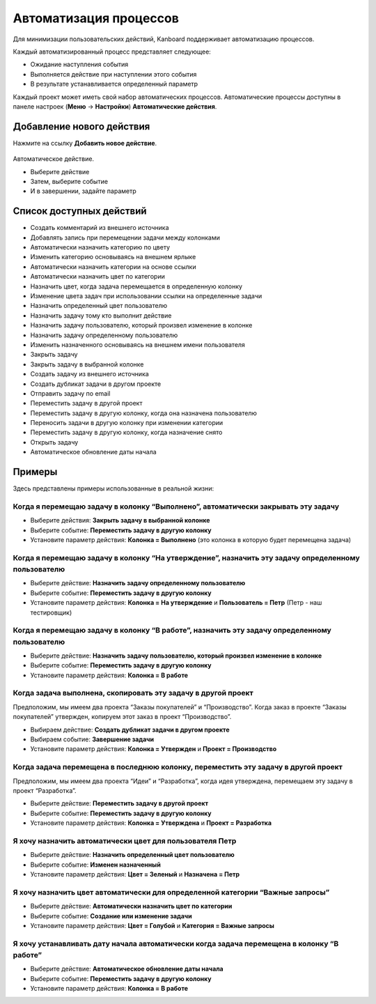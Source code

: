 Автоматизация процессов
=======================

Для минимизации пользовательских действий, Kanboard поддерживает
автоматизацию процессов.

Каждый автоматизированный процесс представляет следующее:

-  Ожидание наступления события
-  Выполняется действие при наступлении этого события
-  В результате устанавливается определенный параметр

Каждый проект может иметь свой набор автоматических процессов.
Автоматические процессы доступны в панеле настроек (**Меню** ->
**Настройки**) **Автоматические действия**.

Добавление нового действия
--------------------------

Нажмите на ссылку **Добавить новое действие**.

.. figure:: /_static/automatic-action-creation.png
   :alt: Automatique action

Автоматическое действие.

-  Выберите действие
-  Затем, выберите событие
-  И в завершении, задайте параметр

Список доступных действий
-------------------------

-  Создать комментарий из внешнего источника
-  Добавлять запись при перемещении задачи между колонками
-  Автоматически назначить категорию по цвету
-  Изменить категорию основываясь на внешнем ярлыке
-  Автоматически назначить категории на основе ссылки
-  Автоматически назначить цвет по категории
-  Назначить цвет, когда задача перемещается в определенную колонку
-  Изменение цвета задач при использовании ссылки на определенные задачи
-  Назначить определенный цвет пользователю
-  Назначить задачу тому кто выполнит действие
-  Назначить задачу пользователю, который произвел изменение в колонке
-  Назначить задачу определенному пользователю
-  Изменить назначенного основываясь на внешнем имени пользователя
-  Закрыть задачу
-  Закрыть задачу в выбранной колонке
-  Создать задачу из внешнего источника
-  Создать дубликат задачи в другом проекте
-  Отправить задачу по email
-  Переместить задачу в другой проект
-  Переместить задачу в другую колонку, когда она назначена пользователю
-  Переносить задачи в другую колонку при изменении категории
-  Переместить задачу в другую колонку, когда назначение снято
-  Открыть задачу
-  Автоматическое обновление даты начала

Примеры
-------

Здесь представлены примеры использованные в реальной жизни:

Когда я перемещаю задачу в колонку “Выполнено”, автоматически закрывать эту задачу
~~~~~~~~~~~~~~~~~~~~~~~~~~~~~~~~~~~~~~~~~~~~~~~~~~~~~~~~~~~~~~~~~~~~~~~~~~~~~~~~~~

-  Выберите действия: **Закрыть задачу в выбранной колонке**
-  Выберите событие: **Переместить задачу в другую колонку**
-  Установите параметр действия: **Колонка = Выполнено** (это колонка в
   которую будет перемещена задача)

Когда я перемещаю задачу в колонку “На утверждение”, назначить эту задачу определенному пользователю
~~~~~~~~~~~~~~~~~~~~~~~~~~~~~~~~~~~~~~~~~~~~~~~~~~~~~~~~~~~~~~~~~~~~~~~~~~~~~~~~~~~~~~~~~~~~~~~~~~~~

-  Выберите действие: **Назначить задачу определенному пользователю**
-  Выберите событие: **Переместить задачу в другую колонку**
-  Установите параметр действия: **Колонка = На утверждение** и
   **Пользователь = Петр** (Петр - наш тестировщик)

Когда я перемещаю задачу в колонку “В работе”, назначить эту задачу определенному пользователю
~~~~~~~~~~~~~~~~~~~~~~~~~~~~~~~~~~~~~~~~~~~~~~~~~~~~~~~~~~~~~~~~~~~~~~~~~~~~~~~~~~~~~~~~~~~~~~

-  Выберите действие: **Назначить задачу пользователю, который произвел
   изменение в колонке**
-  Выберите событие: **Переместить задачу в другую колонку**
-  Установите параметр действия: **Колонка = В работе**

Когда задача выполнена, скопировать эту задачу в другой проект
~~~~~~~~~~~~~~~~~~~~~~~~~~~~~~~~~~~~~~~~~~~~~~~~~~~~~~~~~~~~~~

Предположим, мы имеем два проекта “Заказы покупателей” и “Производство”.
Когда заказ в проекте “Заказы покупателей” утвержден, копируем этот
заказ в проект “Производство”.

-  Выбираем действие: **Создать дубликат задачи в другом проекте**
-  Выбираем событие: **Завершение задачи**
-  Установите параметр действия: **Колонка = Утвержден** и **Проект =
   Производство**

Когда задача перемещена в последнюю колонку, переместить эту задачу в другой проект
~~~~~~~~~~~~~~~~~~~~~~~~~~~~~~~~~~~~~~~~~~~~~~~~~~~~~~~~~~~~~~~~~~~~~~~~~~~~~~~~~~~

Предположим, мы имеем два проекта “Идеи” и “Разработка”, когда идея
утверждена, перемещаем эту задачу в проект “Разработка”.

-  Выберите действие: **Переместить задачу в другой проект**
-  Выберите событие: **Переместить задачу в другую колонку**
-  Установите параметр действия: **Колонка = Утверждена** и **Проект =
   Разработка**

Я хочу назначить автоматически цвет для пользователя Петр
~~~~~~~~~~~~~~~~~~~~~~~~~~~~~~~~~~~~~~~~~~~~~~~~~~~~~~~~~

-  Выберите действие: **Назначить определенный цвет пользователю**
-  Выберите событие: **Изменен назначенный**
-  Установите параметр действия: **Цвет = Зеленый** и **Назначена =
   Петр**

Я хочу назначить цвет автоматически для определенной категории “Важные запросы”
~~~~~~~~~~~~~~~~~~~~~~~~~~~~~~~~~~~~~~~~~~~~~~~~~~~~~~~~~~~~~~~~~~~~~~~~~~~~~~~

-  Выберите действие: **Автоматически назначить цвет по категории**
-  Выберите событие: **Создание или изменение задачи**
-  Установите параметр действия: **Цвет = Голубой** и **Категория =
   Важные запросы**

Я хочу устанавливать дату начала автоматически когда задача перемещена в колонку “В работе”
~~~~~~~~~~~~~~~~~~~~~~~~~~~~~~~~~~~~~~~~~~~~~~~~~~~~~~~~~~~~~~~~~~~~~~~~~~~~~~~~~~~~~~~~~~~

-  Выберите действие: **Автоматическое обновление даты начала**
-  Выберите событие: **Переместить задачу в другую колонку**
-  Установите параметр действия: **Колонка = В работе**
